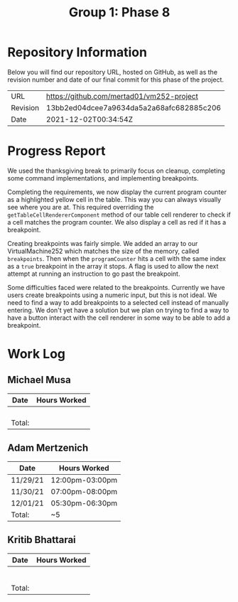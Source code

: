 #+TITLE: Group 1: Phase 8

* Repository Information

Below you will find our repository URL, hosted on GitHub, as well as the revision number and date of our final commit for this phase of the project.

| URL      | https://github.com/mertad01/vm252-project |
| Revision | 13bb2ed04dcee7a9634da5a2a68afc682885c206  |
| Date     | 2021-12-02T00:34:54Z                      |

* Progress Report

We used the thanksgiving break to primarily focus on cleanup, completing some command implementations, and implementing breakpoints.

Completing the requirements, we now display the current program counter as a highlighted yellow cell in the table. This way you can always visually see where you are at. This required overriding the ~getTableCellRendererComponent~ method of our table cell renderer to check if a cell matches the program counter. We also display a cell as red if it has a breakpoint.

Creating breakpoints was fairly simple. We added an array to our VirtualMachine252 which matches the size of the memory, called ~breakpoints~. Then when the ~programCounter~ hits a cell with the same index as a ~true~ breakpoint in the array it stops. A flag is used to allow the next attempt at running an instruction to go past the breakpoint.

Some difficulties faced were related to the breakpoints. Currently we have users create breakpoints using a numeric input, but this is not ideal. We need to find a way to add breakpoints to a selected cell instead of manually entering. We don't yet have a solution but we plan on trying to find a way to have a button interact with the cell renderer in some way to be able to add a breakpoint.



* Work Log
** Michael Musa
| Date   | Hours Worked |
|--------+--------------|
|        |              |
|        |              |
|        |              |
|        |              |
|--------+--------------|
| Total: |              |

** Adam Mertzenich
| Date     | Hours Worked    |
|----------+-----------------|
| 11/29/21 | 12:00pm-03:00pm |
| 11/30/21 | 07:00pm-08:00pm |
| 12/01/21 | 05:30pm-06:30pm |
|----------+-----------------|
| Total:   | ~5              |

** Kritib Bhattarai
| Date   | Hours Worked |
|--------+--------------|
|        |              |
|        |              |
|        |              |
|        |              |
|        |              |
|        |              |
|--------+--------------|
| Total: |              |
